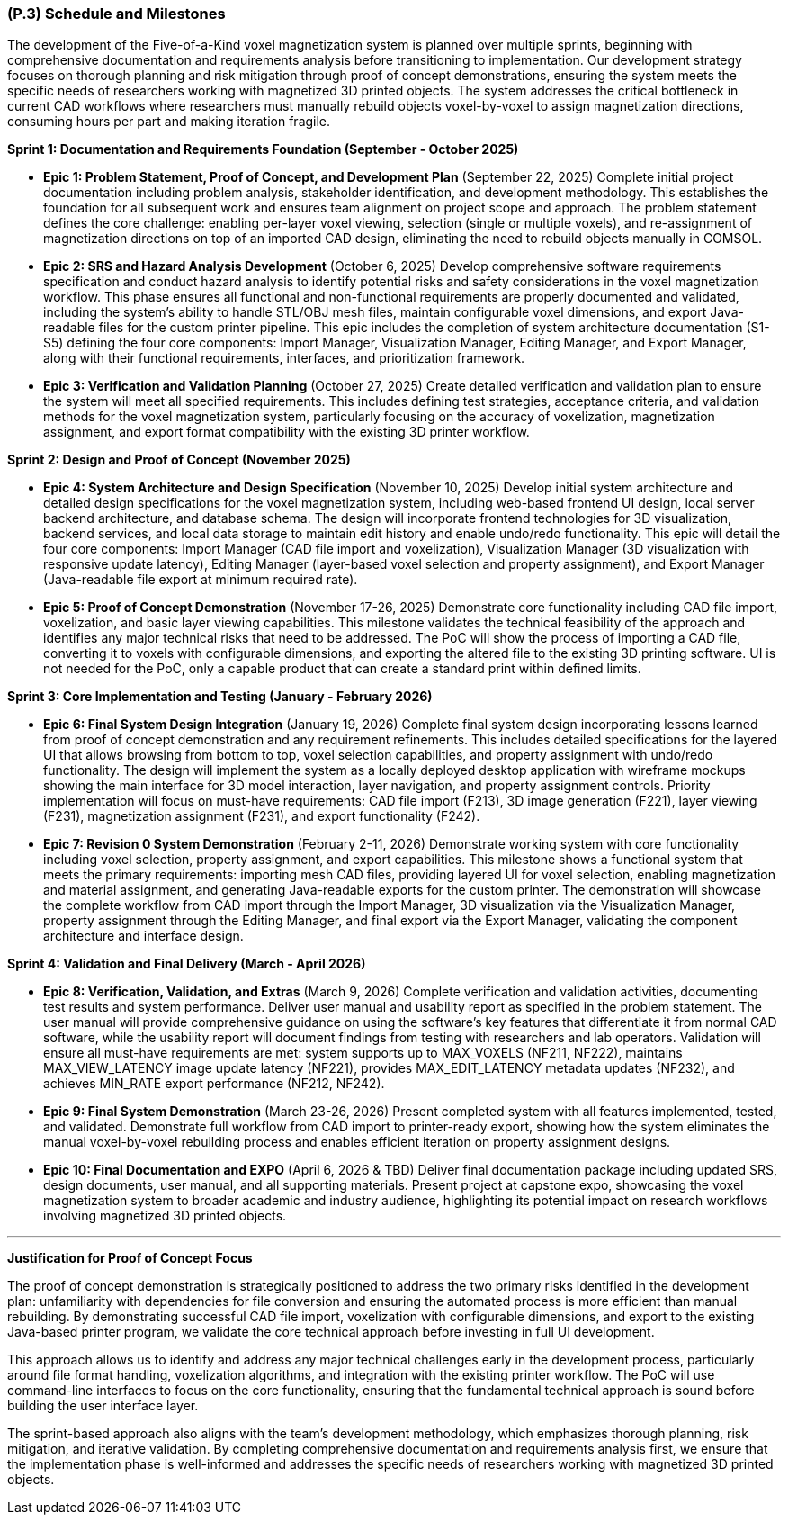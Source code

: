 [#p3,reftext=P.3]
=== (P.3) Schedule and Milestones

The development of the Five-of-a-Kind voxel magnetization system is planned over multiple sprints, beginning with comprehensive documentation and requirements analysis before transitioning to implementation. Our development strategy focuses on thorough planning and risk mitigation through proof of concept demonstrations, ensuring the system meets the specific needs of researchers working with magnetized 3D printed objects. The system addresses the critical bottleneck in current CAD workflows where researchers must manually rebuild objects voxel-by-voxel to assign magnetization directions, consuming hours per part and making iteration fragile.

**Sprint 1: Documentation and Requirements Foundation (September - October 2025)**

- **Epic 1: Problem Statement, Proof of Concept, and Development Plan** (September 22, 2025)
  Complete initial project documentation including problem analysis, stakeholder identification, and development methodology. This establishes the foundation for all subsequent work and ensures team alignment on project scope and approach. The problem statement defines the core challenge: enabling per-layer voxel viewing, selection (single or multiple voxels), and re-assignment of magnetization directions on top of an imported CAD design, eliminating the need to rebuild objects manually in COMSOL.
  

- **Epic 2: SRS and Hazard Analysis Development** (October 6, 2025)
  Develop comprehensive software requirements specification and conduct hazard analysis to identify potential risks and safety considerations in the voxel magnetization workflow. This phase ensures all functional and non-functional requirements are properly documented and validated, including the system's ability to handle STL/OBJ mesh files, maintain configurable voxel dimensions, and export Java-readable files for the custom printer pipeline. This epic includes the completion of system architecture documentation (S1-S5) defining the four core components: Import Manager, Visualization Manager, Editing Manager, and Export Manager, along with their functional requirements, interfaces, and prioritization framework.
  

- **Epic 3: Verification and Validation Planning** (October 27, 2025)
  Create detailed verification and validation plan to ensure the system will meet all specified requirements. This includes defining test strategies, acceptance criteria, and validation methods for the voxel magnetization system, particularly focusing on the accuracy of voxelization, magnetization assignment, and export format compatibility with the existing 3D printer workflow.
  

**Sprint 2: Design and Proof of Concept (November 2025)**

- **Epic 4: System Architecture and Design Specification** (November 10, 2025)
  Develop initial system architecture and detailed design specifications for the voxel magnetization system, including web-based frontend UI design, local server backend architecture, and database schema. The design will incorporate frontend technologies for 3D visualization, backend services, and local data storage to maintain edit history and enable undo/redo functionality. This epic will detail the four core components: Import Manager (CAD file import and voxelization), Visualization Manager (3D visualization with responsive update latency), Editing Manager (layer-based voxel selection and property assignment), and Export Manager (Java-readable file export at minimum required rate).
  

- **Epic 5: Proof of Concept Demonstration** (November 17-26, 2025)
  Demonstrate core functionality including CAD file import, voxelization, and basic layer viewing capabilities. This milestone validates the technical feasibility of the approach and identifies any major technical risks that need to be addressed. The PoC will show the process of importing a CAD file, converting it to voxels with configurable dimensions, and exporting the altered file to the existing 3D printing software. UI is not needed for the PoC, only a capable product that can create a standard print within defined limits.
  

**Sprint 3: Core Implementation and Testing (January - February 2026)**

- **Epic 6: Final System Design Integration** (January 19, 2026)
  Complete final system design incorporating lessons learned from proof of concept demonstration and any requirement refinements. This includes detailed specifications for the layered UI that allows browsing from bottom to top, voxel selection capabilities, and property assignment with undo/redo functionality. The design will implement the system as a locally deployed desktop application with wireframe mockups showing the main interface for 3D model interaction, layer navigation, and property assignment controls. Priority implementation will focus on must-have requirements: CAD file import (F213), 3D image generation (F221), layer viewing (F231), magnetization assignment (F231), and export functionality (F242).
  

- **Epic 7: Revision 0 System Demonstration** (February 2-11, 2026)
  Demonstrate working system with core functionality including voxel selection, property assignment, and export capabilities. This milestone shows a functional system that meets the primary requirements: importing mesh CAD files, providing layered UI for voxel selection, enabling magnetization and material assignment, and generating Java-readable exports for the custom printer. The demonstration will showcase the complete workflow from CAD import through the Import Manager, 3D visualization via the Visualization Manager, property assignment through the Editing Manager, and final export via the Export Manager, validating the component architecture and interface design.
  

**Sprint 4: Validation and Final Delivery (March - April 2026)**

- **Epic 8: Verification, Validation, and Extras** (March 9, 2026)
  Complete verification and validation activities, documenting test results and system performance. Deliver user manual and usability report as specified in the problem statement. The user manual will provide comprehensive guidance on using the software's key features that differentiate it from normal CAD software, while the usability report will document findings from testing with researchers and lab operators. Validation will ensure all must-have requirements are met: system supports up to MAX_VOXELS (NF211, NF222), maintains MAX_VIEW_LATENCY image update latency (NF221), provides MAX_EDIT_LATENCY metadata updates (NF232), and achieves MIN_RATE export performance (NF212, NF242).
  

- **Epic 9: Final System Demonstration** (March 23-26, 2026)
  Present completed system with all features implemented, tested, and validated. Demonstrate full workflow from CAD import to printer-ready export, showing how the system eliminates the manual voxel-by-voxel rebuilding process and enables efficient iteration on property assignment designs.
  

- **Epic 10: Final Documentation and EXPO** (April 6, 2026 & TBD)
  Deliver final documentation package including updated SRS, design documents, user manual, and all supporting materials. Present project at capstone expo, showcasing the voxel magnetization system to broader academic and industry audience, highlighting its potential impact on research workflows involving magnetized 3D printed objects.
  

---

**Justification for Proof of Concept Focus**

The proof of concept demonstration is strategically positioned to address the two primary risks identified in the development plan: unfamiliarity with dependencies for file conversion and ensuring the automated process is more efficient than manual rebuilding. By demonstrating successful CAD file import, voxelization with configurable dimensions, and export to the existing Java-based printer program, we validate the core technical approach before investing in full UI development.

This approach allows us to identify and address any major technical challenges early in the development process, particularly around file format handling, voxelization algorithms, and integration with the existing printer workflow. The PoC will use command-line interfaces to focus on the core functionality, ensuring that the fundamental technical approach is sound before building the user interface layer.

The sprint-based approach also aligns with the team's development methodology, which emphasizes thorough planning, risk mitigation, and iterative validation. By completing comprehensive documentation and requirements analysis first, we ensure that the implementation phase is well-informed and addresses the specific needs of researchers working with magnetized 3D printed objects.
